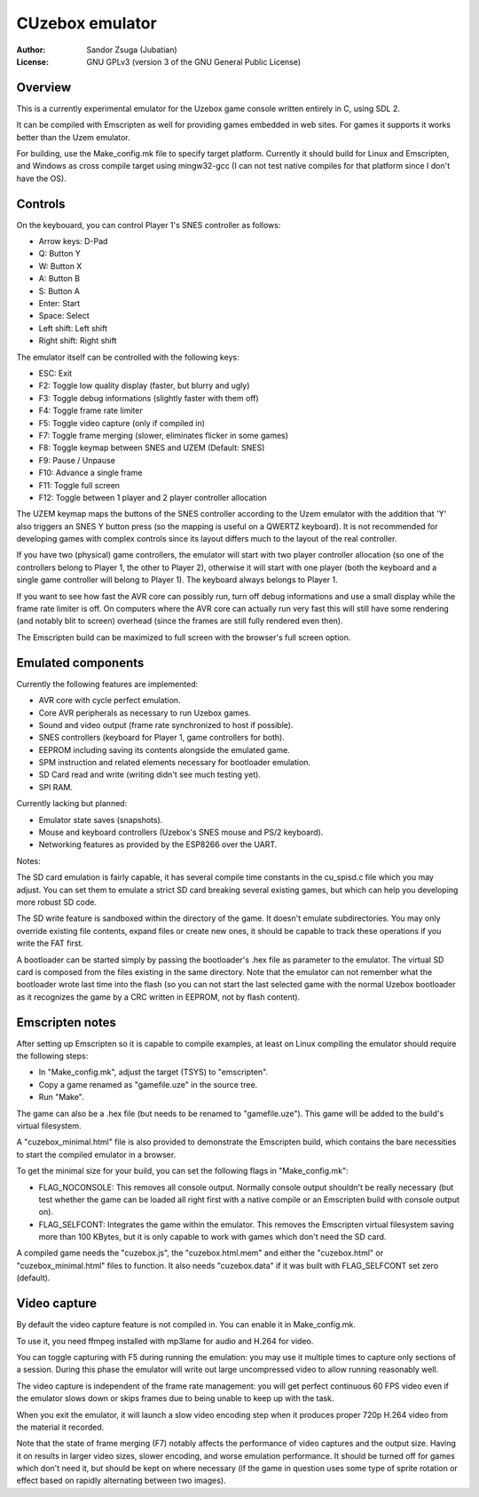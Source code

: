 
CUzebox emulator
==============================================================================

:Author:    Sandor Zsuga (Jubatian)
:License:   GNU GPLv3 (version 3 of the GNU General Public License)




Overview
------------------------------------------------------------------------------


This is a currently experimental emulator for the Uzebox game console written
entirely in C, using SDL 2.

It can be compiled with Emscripten as well for providing games embedded in web
sites. For games it supports it works better than the Uzem emulator.

For building, use the Make_config.mk file to specify target platform.
Currently it should build for Linux and Emscripten, and Windows as cross
compile target using mingw32-gcc (I can not test native compiles for that
platform since I don't have the OS).




Controls
------------------------------------------------------------------------------


On the keybouard, you can control Player 1's SNES controller as follows:

- Arrow keys: D-Pad
- Q: Button Y
- W: Button X
- A: Button B
- S: Button A
- Enter: Start
- Space: Select
- Left shift: Left shift
- Right shift: Right shift

The emulator itself can be controlled with the following keys:

- ESC: Exit
- F2: Toggle low quality display (faster, but blurry and ugly)
- F3: Toggle debug informations (slightly faster with them off)
- F4: Toggle frame rate limiter
- F5: Toggle video capture (only if compiled in)
- F7: Toggle frame merging (slower, eliminates flicker in some games)
- F8: Toggle keymap between SNES and UZEM (Default: SNES)
- F9: Pause / Unpause
- F10: Advance a single frame
- F11: Toggle full screen
- F12: Toggle between 1 player and 2 player controller allocation

The UZEM keymap maps the buttons of the SNES controller according to the Uzem
emulator with the addition that 'Y' also triggers an SNES Y button press (so
the mapping is useful on a QWERTZ keyboard). It is not recommended for
developing games with complex controls since its layout differs much to the
layout of the real controller.

If you have two (physical) game controllers, the emulator will start with two
player controller allocation (so one of the controllers belong to Player 1,
the other to Player 2), otherwise it will start with one player (both the
keyboard and a single game controller will belong to Player 1). The keyboard
always belongs to Player 1.

If you want to see how fast the AVR core can possibly run, turn off debug
informations and use a small display while the frame rate limiter is off. On
computers where the AVR core can actually run very fast this will still have
some rendering (and notably blit to screen) overhead (since the frames are
still fully rendered even then).

The Emscripten build can be maximized to full screen with the browser's full
screen option.




Emulated components
------------------------------------------------------------------------------


Currently the following features are implemented:

- AVR core with cycle perfect emulation.
- Core AVR peripherals as necessary to run Uzebox games.
- Sound and video output (frame rate synchronized to host if possible).
- SNES controllers (keyboard for Player 1, game controllers for both).
- EEPROM including saving its contents alongside the emulated game.
- SPM instruction and related elements necessary for bootloader emulation.
- SD Card read and write (writing didn't see much testing yet).
- SPI RAM.

Currently lacking but planned:

- Emulator state saves (snapshots).
- Mouse and keyboard controllers (Uzebox's SNES mouse and PS/2 keyboard).
- Networking features as provided by the ESP8266 over the UART.

Notes:

The SD card emulation is fairly capable, it has several compile time
constants in the cu_spisd.c file which you may adjust. You can set them to
emulate a strict SD card breaking several existing games, but which can help
you developing more robust SD code.

The SD write feature is sandboxed within the directory of the game. It doesn't
emulate subdirectories. You may only override existing file contents, expand
files or create new ones, it should be capable to track these operations if
you write the FAT first.

A bootloader can be started simply by passing the bootloader's .hex file as
parameter to the emulator. The virtual SD card is composed from the files
existing in the same directory. Note that the emulator can not remember what
the bootloader wrote last time into the flash (so you can not start the last
selected game with the normal Uzebox bootloader as it recognizes the game by a
CRC written in EEPROM, not by flash content).




Emscripten notes
------------------------------------------------------------------------------


After setting up Emscripten so it is capable to compile examples, at least on
Linux compiling the emulator should require the following steps:

- In "Make_config.mk", adjust the target (TSYS) to "emscripten".
- Copy a game renamed as "gamefile.uze" in the source tree.
- Run "Make".

The game can also be a .hex file (but needs to be renamed to "gamefile.uze").
This game will be added to the build's virtual filesystem.

A "cuzebox_minimal.html" file is also provided to demonstrate the Emscripten
build, which contains the bare necessities to start the compiled emulator in a
browser.

To get the minimal size for your build, you can set the following flags in
"Make_config.mk":

- FLAG_NOCONSOLE: This removes all console output. Normally console output
  shouldn't be really necessary (but test whether the game can be loaded all
  right first with a native compile or an Emscripten build with console
  output on).

- FLAG_SELFCONT: Integrates the game within the emulator. This removes the
  Emscripten virtual filesystem saving more than 100 KBytes, but it is only
  capable to work with games which don't need the SD card.

A compiled game needs the "cuzebox.js", the "cuzebox.html.mem" and either the
"cuzebox.html" or "cuzebox_minimal.html" files to function. It also needs
"cuzebox.data" if it was built with FLAG_SELFCONT set zero (default).




Video capture
------------------------------------------------------------------------------


By default the video capture feature is not compiled in. You can enable it in
Make_config.mk.

To use it, you need ffmpeg installed with mp3lame for audio and H.264 for
video.

You can toggle capturing with F5 during running the emulation: you may use it
multiple times to capture only sections of a session. During this phase the
emulator will write out large uncompressed video to allow running reasonably
well.

The video capture is independent of the frame rate management: you will get
perfect continuous 60 FPS video even if the emulator slows down or skips
frames due to being unable to keep up with the task.

When you exit the emulator, it will launch a slow video encoding step when it
produces proper 720p H.264 video from the material it recorded.

Note that the state of frame merging (F7) notably affects the performance of
video captures and the output size. Having it on results in larger video
sizes, slower encoding, and worse emulation performance. It should be turned
off for games which don't need it, but should be kept on where necessary (if
the game in question uses some type of sprite rotation or effect based on
rapidly alternating between two images).
